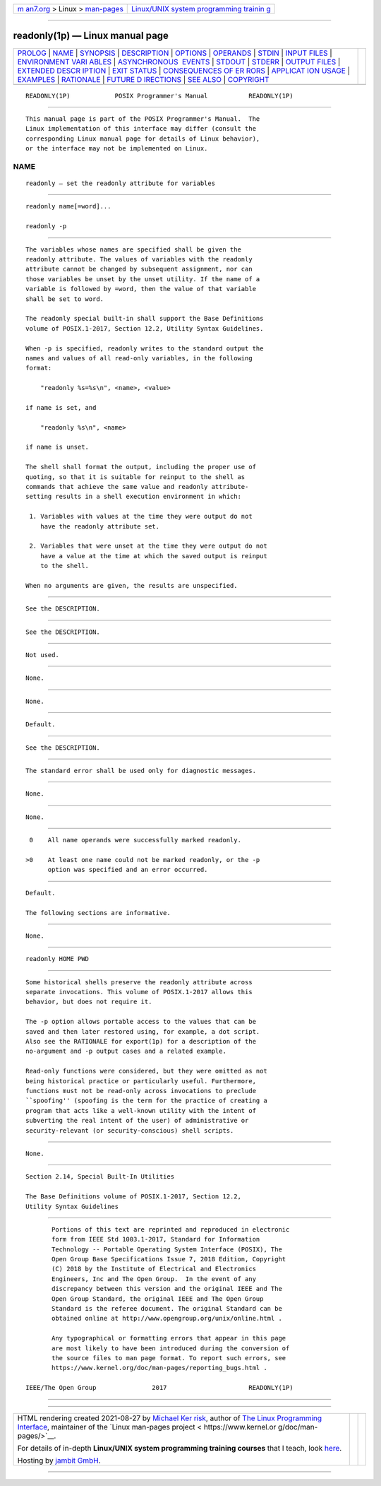 .. container:: page-top

.. container:: nav-bar

   +----------------------------------+----------------------------------+
   | `m                               | `Linux/UNIX system programming   |
   | an7.org <../../../index.html>`__ | trainin                          |
   | > Linux >                        | g <http://man7.org/training/>`__ |
   | `man-pages <../index.html>`__    |                                  |
   +----------------------------------+----------------------------------+

--------------

readonly(1p) — Linux manual page
================================

+-----------------------------------+-----------------------------------+
| `PROLOG <#PROLOG>`__ \|           |                                   |
| `NAME <#NAME>`__ \|               |                                   |
| `SYNOPSIS <#SYNOPSIS>`__ \|       |                                   |
| `DESCRIPTION <#DESCRIPTION>`__ \| |                                   |
| `OPTIONS <#OPTIONS>`__ \|         |                                   |
| `OPERANDS <#OPERANDS>`__ \|       |                                   |
| `STDIN <#STDIN>`__ \|             |                                   |
| `INPUT FILES <#INPUT_FILES>`__ \| |                                   |
| `ENVIRONMENT VARI                 |                                   |
| ABLES <#ENVIRONMENT_VARIABLES>`__ |                                   |
| \|                                |                                   |
| `ASYNCHRONOUS                     |                                   |
|  EVENTS <#ASYNCHRONOUS_EVENTS>`__ |                                   |
| \| `STDOUT <#STDOUT>`__ \|        |                                   |
| `STDERR <#STDERR>`__ \|           |                                   |
| `OUTPUT FILES <#OUTPUT_FILES>`__  |                                   |
| \|                                |                                   |
| `EXTENDED DESCR                   |                                   |
| IPTION <#EXTENDED_DESCRIPTION>`__ |                                   |
| \| `EXIT STATUS <#EXIT_STATUS>`__ |                                   |
| \|                                |                                   |
| `CONSEQUENCES OF ER               |                                   |
| RORS <#CONSEQUENCES_OF_ERRORS>`__ |                                   |
| \|                                |                                   |
| `APPLICAT                         |                                   |
| ION USAGE <#APPLICATION_USAGE>`__ |                                   |
| \| `EXAMPLES <#EXAMPLES>`__ \|    |                                   |
| `RATIONALE <#RATIONALE>`__ \|     |                                   |
| `FUTURE D                         |                                   |
| IRECTIONS <#FUTURE_DIRECTIONS>`__ |                                   |
| \| `SEE ALSO <#SEE_ALSO>`__ \|    |                                   |
| `COPYRIGHT <#COPYRIGHT>`__        |                                   |
+-----------------------------------+-----------------------------------+
| .. container:: man-search-box     |                                   |
+-----------------------------------+-----------------------------------+

::

   READONLY(1P)            POSIX Programmer's Manual           READONLY(1P)


-----------------------------------------------------

::

          This manual page is part of the POSIX Programmer's Manual.  The
          Linux implementation of this interface may differ (consult the
          corresponding Linux manual page for details of Linux behavior),
          or the interface may not be implemented on Linux.

NAME
-------------------------------------------------

::

          readonly — set the readonly attribute for variables


---------------------------------------------------------

::

          readonly name[=word]...

          readonly -p


---------------------------------------------------------------

::

          The variables whose names are specified shall be given the
          readonly attribute. The values of variables with the readonly
          attribute cannot be changed by subsequent assignment, nor can
          those variables be unset by the unset utility. If the name of a
          variable is followed by =word, then the value of that variable
          shall be set to word.

          The readonly special built-in shall support the Base Definitions
          volume of POSIX.1‐2017, Section 12.2, Utility Syntax Guidelines.

          When -p is specified, readonly writes to the standard output the
          names and values of all read-only variables, in the following
          format:

              "readonly %s=%s\n", <name>, <value>

          if name is set, and

              "readonly %s\n", <name>

          if name is unset.

          The shell shall format the output, including the proper use of
          quoting, so that it is suitable for reinput to the shell as
          commands that achieve the same value and readonly attribute-
          setting results in a shell execution environment in which:

           1. Variables with values at the time they were output do not
              have the readonly attribute set.

           2. Variables that were unset at the time they were output do not
              have a value at the time at which the saved output is reinput
              to the shell.

          When no arguments are given, the results are unspecified.


-------------------------------------------------------

::

          See the DESCRIPTION.


---------------------------------------------------------

::

          See the DESCRIPTION.


---------------------------------------------------

::

          Not used.


---------------------------------------------------------------

::

          None.


-----------------------------------------------------------------------------------

::

          None.


-------------------------------------------------------------------------------

::

          Default.


-----------------------------------------------------

::

          See the DESCRIPTION.


-----------------------------------------------------

::

          The standard error shall be used only for diagnostic messages.


-----------------------------------------------------------------

::

          None.


---------------------------------------------------------------------------------

::

          None.


---------------------------------------------------------------

::

           0    All name operands were successfully marked readonly.

          >0    At least one name could not be marked readonly, or the -p
                option was specified and an error occurred.


-------------------------------------------------------------------------------------

::

          Default.

          The following sections are informative.


---------------------------------------------------------------------------

::

          None.


---------------------------------------------------------

::

          readonly HOME PWD


-----------------------------------------------------------

::

          Some historical shells preserve the readonly attribute across
          separate invocations. This volume of POSIX.1‐2017 allows this
          behavior, but does not require it.

          The -p option allows portable access to the values that can be
          saved and then later restored using, for example, a dot script.
          Also see the RATIONALE for export(1p) for a description of the
          no-argument and -p output cases and a related example.

          Read-only functions were considered, but they were omitted as not
          being historical practice or particularly useful. Furthermore,
          functions must not be read-only across invocations to preclude
          ``spoofing'' (spoofing is the term for the practice of creating a
          program that acts like a well-known utility with the intent of
          subverting the real intent of the user) of administrative or
          security-relevant (or security-conscious) shell scripts.


---------------------------------------------------------------------------

::

          None.


---------------------------------------------------------

::

          Section 2.14, Special Built-In Utilities

          The Base Definitions volume of POSIX.1‐2017, Section 12.2,
          Utility Syntax Guidelines


-----------------------------------------------------------

::

          Portions of this text are reprinted and reproduced in electronic
          form from IEEE Std 1003.1-2017, Standard for Information
          Technology -- Portable Operating System Interface (POSIX), The
          Open Group Base Specifications Issue 7, 2018 Edition, Copyright
          (C) 2018 by the Institute of Electrical and Electronics
          Engineers, Inc and The Open Group.  In the event of any
          discrepancy between this version and the original IEEE and The
          Open Group Standard, the original IEEE and The Open Group
          Standard is the referee document. The original Standard can be
          obtained online at http://www.opengroup.org/unix/online.html .

          Any typographical or formatting errors that appear in this page
          are most likely to have been introduced during the conversion of
          the source files to man page format. To report such errors, see
          https://www.kernel.org/doc/man-pages/reporting_bugs.html .

   IEEE/The Open Group               2017                      READONLY(1P)

--------------

--------------

.. container:: footer

   +-----------------------+-----------------------+-----------------------+
   | HTML rendering        |                       | |Cover of TLPI|       |
   | created 2021-08-27 by |                       |                       |
   | `Michael              |                       |                       |
   | Ker                   |                       |                       |
   | risk <https://man7.or |                       |                       |
   | g/mtk/index.html>`__, |                       |                       |
   | author of `The Linux  |                       |                       |
   | Programming           |                       |                       |
   | Interface <https:     |                       |                       |
   | //man7.org/tlpi/>`__, |                       |                       |
   | maintainer of the     |                       |                       |
   | `Linux man-pages      |                       |                       |
   | project <             |                       |                       |
   | https://www.kernel.or |                       |                       |
   | g/doc/man-pages/>`__. |                       |                       |
   |                       |                       |                       |
   | For details of        |                       |                       |
   | in-depth **Linux/UNIX |                       |                       |
   | system programming    |                       |                       |
   | training courses**    |                       |                       |
   | that I teach, look    |                       |                       |
   | `here <https://ma     |                       |                       |
   | n7.org/training/>`__. |                       |                       |
   |                       |                       |                       |
   | Hosting by `jambit    |                       |                       |
   | GmbH                  |                       |                       |
   | <https://www.jambit.c |                       |                       |
   | om/index_en.html>`__. |                       |                       |
   +-----------------------+-----------------------+-----------------------+

--------------

.. container:: statcounter

   |Web Analytics Made Easy - StatCounter|

.. |Cover of TLPI| image:: https://man7.org/tlpi/cover/TLPI-front-cover-vsmall.png
   :target: https://man7.org/tlpi/
.. |Web Analytics Made Easy - StatCounter| image:: https://c.statcounter.com/7422636/0/9b6714ff/1/
   :class: statcounter
   :target: https://statcounter.com/
